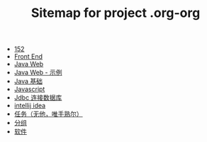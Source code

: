 #+TITLE: Sitemap for project .org-org

- [[file:index.org][152]]
- [[file:frontEnd.org][Front End]]
- [[file:java-web.org][Java Web]]
- [[file:java-web-demo.org][Java Web - 示例]]
- [[file:java.org][Java 基础]]
- [[file:javascript.org][Javascript]]
- [[file:jdbc.org][Jdbc 连接数据库]]
- [[file:tools-idea.org][intellij idea]]
- [[file:task.org][任务（无他，唯手熟尔）]]
- [[file:group.org][分组]]
- [[file:software.org][软件]]